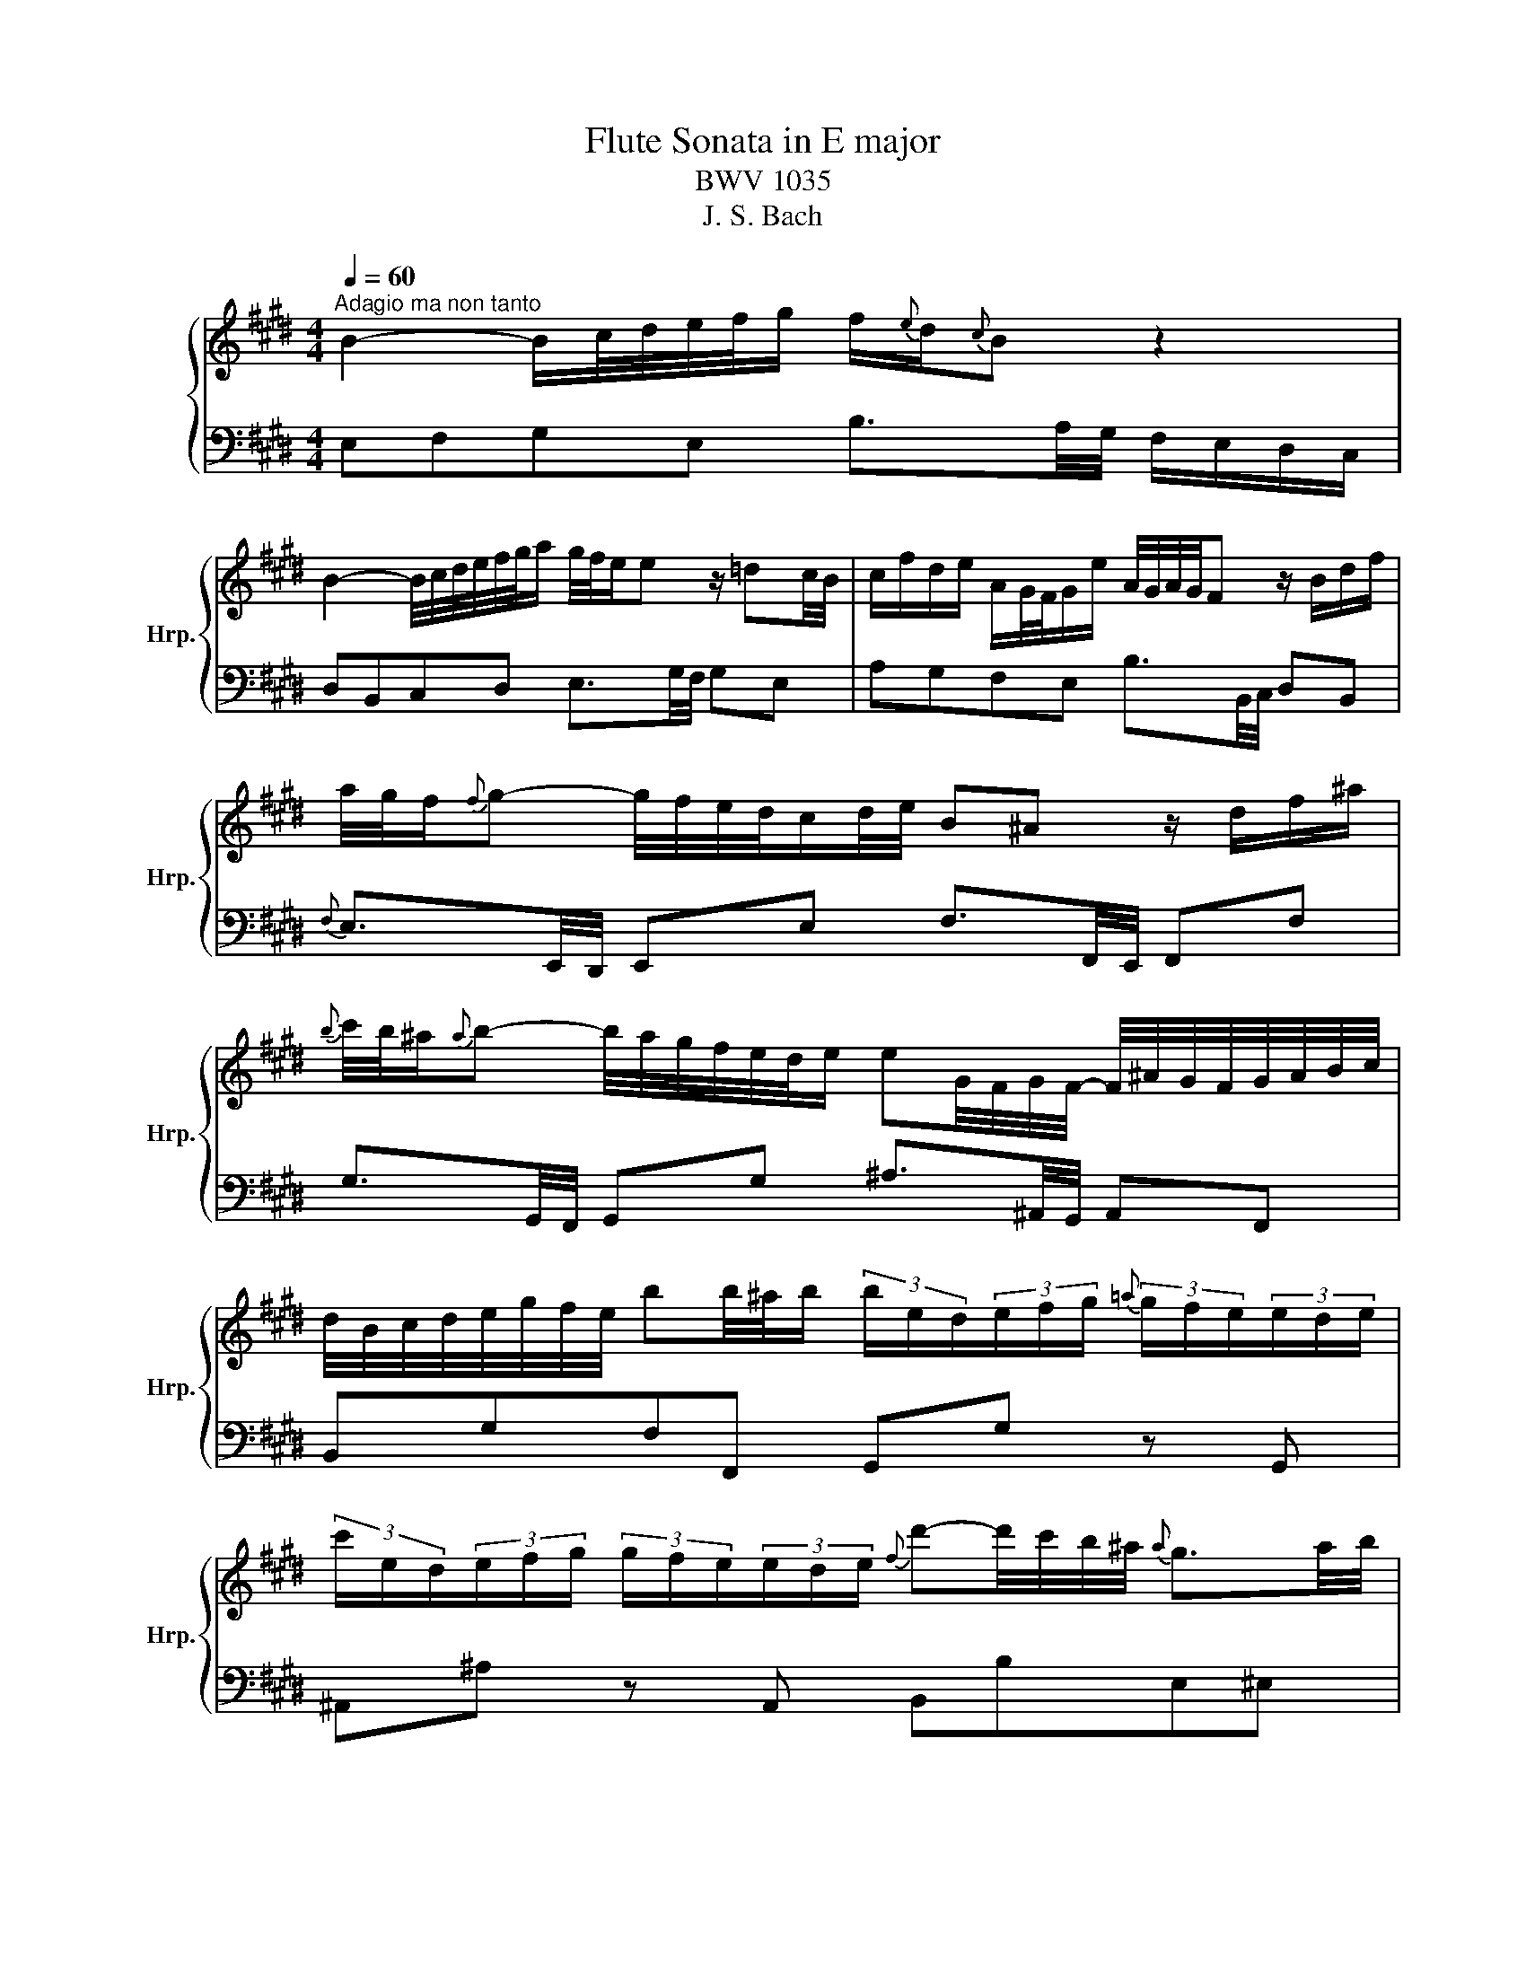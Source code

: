 X:1
T:Flute Sonata in E major
T:BWV 1035
T:J. S. Bach
%%score { 1 | 2 }
L:1/8
Q:1/4=60
M:4/4
K:E
V:1 treble nm="ハープ" snm="Hrp."
V:2 bass 
V:1
"^Adagio ma non tanto" B2- B/c/4d/4e/4f/4g/ f/{e}d/{c}B z2 | %1
 B2- B/4c/4d/4e/4f/4g/4a/ g/4f/4e/e z/ =dc/4B/4 | c/f/d/e/ A/G/4F/4G/e/ A/4G/4A/4G/4F z/ B/d/f/ | %3
 a/4g/4f/{f}g- g/4f/4e/4d/4c/d/4e/4 B^A z/ d/f/^a/ | %4
{b} c'/4b/4^a/{a}b- b/4a/4g/4f/4e/4d/4e/ eG/4F/4G/4F/4- F/4^A/4G/4F/4G/4A/4B/4c/4 | %5
 d/4B/4c/4d/4e/4g/4f/4e/4 bb/4^a/4b/ (3b/e/d/(3e/f/g/{=a} (3g/f/e/(3e/d/e/ | %6
 (3c'/e/d/(3e/f/g/ (3g/f/e/(3e/d/e/{f} d'-d'/4c'/4b/4^a/4{a} g3/2a/4b/4 | %7
 ^e/f/4c/4d/4^A/4B/4=e/4{d} c>B B2 z2 | f2- f/4a/4g/4f/4e/4d/4c/4B/4 B/4A/4G/4A/4G z/ Bc/4=d/4 | %9
 E2- E/4A/4G/4F/4G/4A/4B/4c/4 =d/4c/4B/{B}c z2 | %10
 g2- g/4b/4^a/4g/4f/4^e/4d/4c/4 B/^A/4B/4A z/ cd/4=e/4 | %11
 F2- F/4B/4^A/4G/4A/4B/4c/4d/4 e/4d/4c/{c}d z/ ^ab/4c'/4 | %12
 b/=g/g/^g/ g/b/b/=d/{e} d/4c/4^B/{B}c z/ ba/4g/4 | %13
 a/^e/e/f/ f/a/a/c/{d} c/4^B/4^A/{A}B z/4 f/4g/4a/<g/f/4 | %14
 (3e/c/^B/(3c/d/e/{f} (3e/c/B/(3c/=B/A/ (3f/A/G/(3A/B/c/{d} (3c/B/A/(3B/A/G/ | %15
 (3g/e/d/(3e/f/g/ (3g/f/e/(3e/d/c/ ^a/b/B- B/4d/4c/4B/4c/4d/4e/4f/4 | %16
 g/4b/4a/4g/4f/4e/4a/4f/4 e/4d/4e/4d/4e/4d/4e/ e2 z =c- | c/4B/4^A/{A}B z B g3/4a/8b/8b z =f- | %18
 f/4e/4d/e z e c'3/4d'/8e'/8e'- e'/4d'/4c'/4b/4^a/4g/4^f/4e/4 | %19
 d/4f/4a/4c'/4 b/>A/ GF/4G/4F/4E/4 !fermata!E4 |[M:2/4][Q:1/4=120] z2 z"^Allegro" B | e2 e2 | %22
 e/g/f/e/ d/c/B/A/ | B/e/d/c/ BA | B/4A/4B/4A/4G z B | e/d/e{f} e/d/e- | e/g/f/e/ d/c/B/A/ | %27
 B/e/d/c/ BA | B/4A/4B/4A/4G z g | f/a/g/f/ g/e/d/e/ | f/e/d/c/ B/c/d/e/ | f/a/g/f/ g/e/b | %32
 a/4g/4a/4g/4f z f | g/f/g/a/ g/f/e/d/ | c/e/d/f/ e/g/f/e/ | f/e/f/g/ f/e/d/c/ | %36
 B/d/c/e/ d/f/e/d/ |{f} e/d/e- e/g/f/e/ | ^a/g/f/e/ c'e | d/e/f/B/ d/c/B/^A/ | B/b/^a/g/ fe | %41
 d/f/e/d/ c/e/d/c/ | B/^A/B{c} B/A/B- | B/d/c/B/ c/d/e/f/ | g/f/g{a} g/f/g- | %45
 g/b/^a/g/ a/b/c'/d'/ | e'/d'/e'{d'} c'/b/c' |{b} ^a/g/a =g2- | g/f/e/=d/ c/B/^A/B/ | %49
 ^ef- f/=e/d/c/ | d/B/c/d/ e/g/f/e/ | f/b/^a/g/ f/e/d/c/ | B3 B | e2 e2 | e/g/f/e/ d/c/B/A/ | %55
 B/e/d/c/ BA | B/4A/4B/4A/4G z B | e/d/e{f} e/d/e- | e/g/f/e/ d/c/B/A/ | B/e/d/c/ BA | %60
 B/4A/4B/4A/4G z g | f/a/g/f/ g/e/d/e/ | f/e/d/c/ B/c/d/e/ | f/a/g/f/ g/e/b | a/4g/4a/4g/4f z f | %65
 g/f/g/a/ g/f/e/d/ | c/e/d/f/ e/g/f/e/ | f/e/f/g/ f/e/d/c/ | B/d/c/e/ d/f/e/d/ | %69
{f} e/d/e- e/g/f/e/ | ^a/g/f/e/ c'e | d/e/f/B/ d/c/B/^A/ | B/b/^a/g/ fe | d/f/e/d/ c/e/d/c/ | %74
 B/^A/B{c} B/A/B- | B/d/c/B/ c/d/e/f/ | g/f/g{a} g/f/g- | g/b/^a/g/ a/b/c'/d'/ | %78
 e'/d'/e'{d'} c'/b/c' |{b} ^a/g/a =g2- | g/f/e/=d/ c/B/^A/B/ | ^ef- f/=e/d/c/ | d/B/c/d/ e/g/f/e/ | %83
 f/b/^a/g/ f/e/d/c/ | B3 B | f2 f2 | f/a/g/f/ e/d/c/B/ | b/e/d/e/ f/a/g/f/ | ge z B | g2 g2 | %90
 g/b/a/g/ f/^e/d/c/ | c'/f/^e/f/ g/b/a/g/ | af z c | =d/c/d/e/ d/c/B/A/ | G/B/A/c/ B/=d/c/B/ | %95
 c/B/c/=d/ c/B/A/G/ | F/A/G/B/ A/c/B/A/ | B/A/B- B/=d/c/B/ | ^e/=d/c/B/ gB | A/B/c/F/ AG | F2 z c | %101
 =d/f/e/d/ e/c/B/c/ | =d/B/d/f/ b/d/c/B/ | c/e/=d/c/ d/B/A/B/ | c/A/c/e/ a/g/f/e/ | %105
 d/f/g/a/ c/f/g/a/ | B/c/d/e/ f/g/a/f/ | g/e/a/e/ ba/g/ | a/4g/4a/4g/4f z B | e2 e2 | %110
 e/g/f/e/ d/c/B/A/ | B/e/d/c/ BA | B/4A/4B/4A/4G z B | e/d/e{f} e/d/e- | e/d/e/g/ f/e/d/c/ | %115
 B/e/d/c/ BA | B/4A/4B/4A/4G z B | c/A/G/A/ B/c/d/e/ | f/g/a/b/ a/g/f/e/ | d/B/A/B/ c/d/e/f/ | %120
 g/a/b/c'/ b/a/g/f/ | e/c/B/c/ d/e/f/g/ | a/b/c'/=d'/ c'/b/a/g/ | f/b/a/g/ a/g/f/e/ | %124
 d/g/f/e/ f/e/d/c/ | Bc/d/ e/f/g/a/ | b2- b/g/f/e/ | d/c/B/c/ d/e/f/g/ | a2- a/d/e/f/ | %129
 g/e/f/g/ f/a/g/f/ | e/d/c/B/ c/d/e/f/ | g/a/b/e/ g/f/e/d/ |{d} e3 B | e2 e2 | e/g/f/e/ d/c/B/A/ | %135
 B/e/d/c/ BA | B/4A/4B/4A/4G z B | e/d/e{f} e/d/e- | e/g/f/e/ d/c/B/A/ | B/e/d/c/ BA | %140
 B/4A/4B/4A/4G z g | f/a/g/f/ g/e/d/e/ | f/e/d/c/ B/c/d/e/ | f/a/g/f/ g/e/b | a/4g/4a/4g/4f z f | %145
 g/f/g/a/ g/f/e/d/ | c/e/d/f/ e/g/f/e/ | f/e/f/g/ f/e/d/c/ | B/d/c/e/ d/f/e/d/ | %149
{f} e/d/e- e/g/f/e/ | ^a/g/f/e/ c'e | d/e/f/B/ d/c/B/^A/ | B/b/^a/g/ fe | d/f/e/d/ c/e/d/c/ | %154
 B/^A/B{c} B/A/B- | B/d/c/B/ c/d/e/f/ | g/f/g{a} g/f/g- | g/b/^a/g/ a/b/c'/d'/ | %158
 e'/d'/e'{d'} c'/b/c' |{b} ^a/g/a =g2- | g/f/e/=d/ c/B/^A/B/ | ^ef- f/=e/d/c/ | d/B/c/d/ e/g/f/e/ | %163
 f/b/^a/g/ f/e/d/c/ | B3 B | f2 f2 | f/a/g/f/ e/d/c/B/ | b/e/d/e/ f/a/g/f/ | ge z B | g2 g2 | %170
 g/b/a/g/ f/^e/d/c/ | c'/f/^e/f/ g/b/a/g/ | af z c | =d/c/d/e/ d/c/B/A/ | G/B/A/c/ B/=d/c/B/ | %175
 c/B/c/=d/ c/B/A/G/ | F/A/G/B/ A/c/B/A/ | B/A/B- B/=d/c/B/ | ^e/=d/c/B/ gB | A/B/c/F/ AG | F2 z c | %181
 =d/f/e/d/ e/c/B/c/ | =d/B/d/f/ b/d/c/B/ | c/e/=d/c/ d/B/A/B/ | c/A/c/e/ a/g/f/e/ | %185
 d/f/g/a/ c/f/g/a/ | B/c/d/e/ f/g/a/f/ | g/e/a/e/ ba/g/ | a/4g/4a/4g/4f z B | e2 e2 | %190
 e/g/f/e/ d/c/B/A/ | B/e/d/c/ BA | B/4A/4B/4A/4G z B | e/d/e{f} e/d/e- | e/d/e/g/ f/e/d/c/ | %195
 B/e/d/c/ BA | B/4A/4B/4A/4G z B | c/A/G/A/ B/c/d/e/ | f/g/a/b/ a/g/f/e/ | d/B/A/B/ c/d/e/f/ | %200
 g/a/b/c'/ b/a/g/f/ | e/c/B/c/ d/e/f/g/ | a/b/c'/=d'/ c'/b/a/g/ | f/b/a/g/ a/g/f/e/ | %204
 d/g/f/e/ f/e/d/c/ | Bc/d/ e/f/g/a/ | b2- b/g/f/e/ | d/c/B/c/ d/e/f/g/ | a2- a/d/e/f/ | %209
 g/e/f/g/ f/a/g/f/ | e/d/c/B/ c/d/e/f/ | g/a/b/e/ g/f/e/d/ |{d} e3 z | %213
[M:6/8]"^Sicilliano"[Q:1/4=80] z3 z2 g | c>ed efg | f/a/ g2- g2 ^B | c/f/e/d/e/c/ F/^B/c/e/d | %217
 G3- G2 f |{f} d'>^bc' b/a/g/f/^e/f/ |{f} ^e>gf gc=e |{e} c'>^ab a/g/f/e/d/c/ |{c} d>fe fB{f}a | %222
{a} g3/2f/4e/4f Bed |{e} =g3- gf/e/d/c/ | B/d/e/c/^A/B/{f} g>ag/4f/4g/4f/4 | e3- e2 b | c>ed efg | %227
 f/a/ g2- g2 ^B | c/f/e/d/e/c/ F/^B/c/e/d | G3- G2 f |{f} d'>^bc' b/a/g/f/^e/f/ |{f} ^e>gf gc=e | %232
{e} c'>^ab a/g/f/e/d/c/ |{c} d>fe fB{f}a |{a} g3/2f/4e/4f Bed |{e} =g3- gf/e/d/c/ | %236
 B/d/e/c/^A/B/{f} g>ag/4f/4g/4f/4 | e3- e2 b | e>gf gab |{a} c' b2- b>ag/f/ | %240
 ^e/f/g/=d/c/B/ c/e/g/B/A/G/ | A3- A2 f | =d'/b/=g/f/g/^a/ b/g/^e/d/e/f/ | %243
 g/=d/B/^A/B/c/ d/B/G/F/G/^e/ |{^e} f>ba- a/g/a/4g/4f/g/4f/4e/ |{^e} f3- f2 c | %246
 a>c'b{b} c'b/a/g/f/ | e/d/ b2- b2 a |{a} g>ef e/f/g/^a/b/c'/ | f3- f2 a | ^B>dc d/e/f/g/a/f/ | %251
 g/f/e/d/c/^B/ c/=B/A/G/A/=G/ | G>fe- e/d/e/d/c/^B/ | c3- c2 b | e>gf gab |{a} c' b2- b>ag/f/ | %256
 ^e/f/g/=d/c/B/ c/e/g/B/A/G/ | A3- A2 f | =d'/b/=g/f/g/^a/ b/g/^e/d/e/f/ | %259
 g/=d/B/^A/B/c/ d/B/G/F/G/^e/ |{^e} f>ba- a/g/a/4g/4f/g/4f/4e/ |{^e} f3- f2 c | %262
 a>c'b{b} c'b/a/g/f/ | e/d/ b2- b2 a |{a} g>ef e/f/g/^a/b/c'/ | f3- f2 a | ^B>dc d/e/f/g/a/f/ | %267
 g/f/e/d/c/^B/ c/=B/A/G/A/=G/ | G>fe- e/d/e/d/c/^B/ | c3- c2 z | %270
[M:3/4]"^Allegro assai"[Q:1/4=120] z2 z B GB/4A/4B/4A/4 | Bd eB z/ c/d/e/ | fG Ac z/ c/B/A/ | %273
 G/B/e/d/ e/B/g/f/ g/e/b | e/4d/4e/4d/4c/d/ B2 z2 | z6 | z6 | z6 | z2 z B GB/4A/4B/4A/4 | %279
 Bd eB z/ c/d/e/ | fG Ac z/ c/B/A/ | G/B/e/d/ e/B/g/f/ g/e/b | e/4d/4e/4d/4c/d/ Bf df/4e/4f/4e/4 | %283
 f^a be- e/d/f/=a/ | g/e/B/G/ Eg eg/4f/4g/4f/4 | g^b c'f- f/^e/g/=b/ | %286
 ^a/f/c/^A/ G/4F/4G/4F/4G/4F/4G/ A/B/c/d/ | e/f/e/d/ e/g/f/g/ c/e/d/e/ | ^a/b/a/g/ a/c'/b/c'/ fe' | %289
 z d' z c' z/ b/c'/^a/ | b/f/e/d/ e/f/d/e/ cb | z/ e/d/c/ d/e/c/d/ Bb | %292
 z/ d/c/B/ c/d/B/c/ ^A/c/e/c/ | gf- f/e/d/f/ e/d/c/e/ | d/B/^A/B/ c/d/e/f/ g/b/^a/c'/ | %295
 b^a/g/ f/e/d/c/ B/^A/G/F/ | E>e d2 d/4c/4B/c | B3 B GB/4A/4B/4A/4 | Bd eB z/ c/d/e/ | %299
 fG Ac z/ c/B/A/ | G/B/e/d/ e/B/g/f/ g/e/b | e/4d/4e/4d/4c/d/ B2 z2 | z6 | z6 | z6 | %305
 z2 z B GB/4A/4B/4A/4 | Bd eB z/ c/d/e/ | fG Ac z/ c/B/A/ | G/B/e/d/ e/B/g/f/ g/e/b | %309
 e/4d/4e/4d/4c/d/ Bf df/4e/4f/4e/4 | f^a be- e/d/f/=a/ | g/e/B/G/ Eg eg/4f/4g/4f/4 | %312
 g^b c'f- f/^e/g/=b/ | ^a/f/c/^A/ G/4F/4G/4F/4G/4F/4G/ A/B/c/d/ | e/f/e/d/ e/g/f/g/ c/e/d/e/ | %315
 ^a/b/a/g/ a/c'/b/c'/ fe' | z d' z c' z/ b/c'/^a/ | b/f/e/d/ e/f/d/e/ cb | z/ e/d/c/ d/e/c/d/ Bb | %319
 z/ d/c/B/ c/d/B/c/ ^A/c/e/c/ | gf- f/e/d/f/ e/d/c/e/ | d/B/^A/B/ c/d/e/f/ g/b/^a/c'/ | %322
 b^a/g/ f/e/d/c/ B/^A/G/F/ | E>e d2 d/4c/4B/c | B3 f de | f^A Ba z/ g/f/a/ | gd e=d' z/ c'/b/d'/ | %327
 c'/f/^e/f/ b/g/a/f/ g/e/f/g/ | f/^e/d/c/ c'2- c'/g/a/b/ | a/f/^e/f/ =d/c/d/c'/ b/g/a/f/ | %330
 g/e/d/e/ c/^B/c/b/ a/f/g/e/ | f/d/c/d/ ^B/^A/B/a/ g/e/f/d/ | e/c/^B/c/ d/c/B/c/ ^e/c/B/c/ | %333
 f/c/^B/c/ g/c/B/c/ a/g/f/e/ | d/e/f/d/ ^B/c/d/B/ F/A/G/F/ | Eg z/ c/^B/f/ e/c/d/B/ | %336
{^B} c3 g ^eg/4f/4g/4f/4 | g^b c'f- f/^e/g/=b/ | a/f/c/A/ Ff df/4e/4f/4e/4 | f^a be- e/d/f/=a/ | %340
 g/e/B/G/ E/F/G/A/ B/c/=d/B/ | c/e/f/g/ f/e/g/f/ aB | z/ d/e/f/ e/d/f/e/ gA | %343
 z/ c/d/e/ d/c/e/d/ f/d/B/d/ | f/a/c'- c'/b/a/c'/ b/a/g/f/ | g/b/c'/b/ a/g/f/e/ g/f/e/d/ | %346
 e/c/=d- d/g/a/b/ a/g/f/e/ | =d/B/c- c/e/^d/c/ d/e/f/g/ | ad z f z A | G/E/F/G/ A/B/c/d/ e/f/g/a/ | %350
 b>e g2 g/4f/4e/f | e3 f de | f^A Ba z/ g/f/a/ | gd e=d' z/ c'/b/d'/ | %354
 c'/f/^e/f/ b/g/a/f/ g/e/f/g/ | f/^e/d/c/ c'2- c'/g/a/b/ | a/f/^e/f/ =d/c/d/c'/ b/g/a/f/ | %357
 g/e/d/e/ c/^B/c/b/ a/f/g/e/ | f/d/c/d/ ^B/^A/B/a/ g/e/f/d/ | e/c/^B/c/ d/c/B/c/ ^e/c/B/c/ | %360
 f/c/^B/c/ g/c/B/c/ a/g/f/e/ | d/e/f/d/ ^B/c/d/B/ F/A/G/F/ | Eg z/ c/^B/f/ e/c/d/B/ | %363
{^B} c3 g ^eg/4f/4g/4f/4 | g^b c'f- f/^e/g/=b/ | a/f/c/A/ Ff df/4e/4f/4e/4 | f^a be- e/d/f/=a/ | %367
 g/e/B/G/ E/F/G/A/ B/c/=d/B/ | c/e/f/g/ f/e/g/f/ aB | z/ d/e/f/ e/d/f/e/ gA | %370
 z/ c/d/e/ d/c/e/d/ f/d/B/d/ | f/a/c'- c'/b/a/c'/ b/a/g/f/ | g/b/c'/b/ a/g/f/e/ g/f/e/d/ | %373
 e/c/=d- d/g/a/b/ a/g/f/e/ | =d/B/c- c/e/^d/c/ d/e/f/g/ | ad z f z A | G/E/F/G/ A/B/c/d/ e/f/g/a/ | %377
 b>e g2 g/4f/4e/f | e3 z z2 |] %379
V:2
 E,F,G,E, B,3/2A,/4G,/4 F,/E,/D,/C,/ | D,B,,C,D, E,3/2G,/4F,/4 G,E, | %2
 A,G,F,E, B,3/2B,,/4C,/4 D,B,, |{F,} E,3/2E,,/4D,,/4 E,,E, F,3/2F,,/4E,,/4 F,,F, | %4
 G,3/2G,,/4F,,/4 G,,G, ^A,3/2^A,,/4G,,/4 A,,F,, | B,,G,F,F,, G,,G, z G,, | %6
 ^A,,^A, z A,, B,,B,E,^E, | F,E,F,F,, B,,3/2D,/4C,/4 D,/E,/F,/G,/ | A,F,D,B,, E,3/2B,/4C/4 =DB, | %9
 G,/A,/B,/A,/ G,E, A,3/2B,/4C/4 B,/A,/G,/F,/ | ^E,G,E,C, F,3/2C/4D/4 EC | %11
 ^A,/B,/C/B,/ A,G, =G,3/2^G,/4A,/4 D,=G, | G,2 z F, ^E,3/2F,/4G,/4 C,E, | %13
 F,2 z E, D,3/2E,/4F,/4 ^B,,G,, | C,C z C, D,D z D, | E,E z E,- E,D,/>C,/ D,B,, | %16
 E,A,B,B,, E,3/2E/4D/4 EE, | D,3/2D/4C/4 DD, =D,3/2=D/4C/4 DD, | %18
 C,3/2C/4B,/4 CG, ^A,3/2^A,,/4G,,/4 A,,C, | F,G,/>A,/ B,B,, !fermata!E,4 |[M:2/4] z2 z z | %21
 z E, G,E, | C,C z F, | G,A, B,B,, | E,B,, E,,2 | z E, G,E, | C,C z F, | G,A, B,B,, | E,B,, E,,E, | %29
 D, z E, z | B,,B, G,E, | D, z E, z | B,B,, D,B,, | z E, EG, | ^A,B, CA, | z D, DF, | G,^A, B,G, | %37
 z C, C^A, | F,G, ^A,F, | B,D, E,F, | G,C ^A,F, | B,G, E,F, | B,, z ^A,, z | G,,A, G,F, | %44
 E, z D, z | C,F, E,D, | C, z E, z | F, z z/ C/=D/E/ | ^A,B, E,=G, | F,F,, G,,^A,, | B,, z C, z | %51
 z D, E,F, | B,,3 z | z E, G,E, | C,C z F, | G,A, B,B,, | E,B,, E,,2 | z E, G,E, | C,C z F, | %59
 G,A, B,B,, | E,B,, E,,E, | D, z E, z | B,,B, G,E, | D, z E, z | B,B,, D,B,, | z E, EG, | %66
 ^A,B, CA, | z D, DF, | G,^A, B,G, | z C, C^A, | F,G, ^A,F, | B,D, E,F, | G,C ^A,F, | B,G, E,F, | %74
 B,, z ^A,, z | G,,A, G,F, | E, z D, z | C,F, E,D, | C, z E, z | F, z z/ C/=D/E/ | ^A,B, E,=G, | %81
 F,F,, G,,^A,, | B,, z C, z | z D, E,F, | B,,3 z | z B, D,F, | B,,B, z A, | G,C A,B, | %88
 E,G,/F,/ E,D, | C,C G,B, | ^E,C z B, | A,=D B,C | F,A,/G,/ A,F, | z B, B,,=D, | E,F, G,E, | %95
 z A, A,,C, | =D,E, F,D, | z G,, G,^E, | C,D, ^E,C, | F,A,, B,,C, | F,,F,/G,/ A,F, | B, z ^A, z | %102
 z B, G,E, | A, z G, z | z A, CA, | F, z E, z | D,F, D,B,, | E,C, G,,A,, | %108
 B,,/A,,/B,,/C,/ B,,/A,,/G,,/F,,/ | E,,E, G,E, | C,C z F, | G,A, B,B,, | E,B,, E,,2 | z E, G,E, | %114
 C,C z F, | G,A, B,B,, | E,E,,/F,,/ G,,E,, | A,, z G,, z | z F,, G,,A,, | B,, z A,, z | %120
 z G,, A,,B,, | C, z B,, z | z A,, B,,C, | D,B,, E,C, | B,,2 z B,, | E, z E, z | %126
 E,/G,/F,/E,/ F,/E,/D,/C,/ | F, z F, z | F,/A,/G,/F,/ G,/F,/E,/D,/ | E, z A,, z | z A, G,F, | %131
 E,G,, A,,B,, | E,,3 z | z E, G,E, | C,C z F, | G,A, B,B,, | E,B,, E,,2 | z E, G,E, | C,C z F, | %139
 G,A, B,B,, | E,B,, E,,E, | D, z E, z | B,,B, G,E, | D, z E, z | B,B,, D,B,, | z E, EG, | %146
 ^A,B, CA, | z D, DF, | G,^A, B,G, | z C, C^A, | F,G, ^A,F, | B,D, E,F, | G,C ^A,F, | B,G, E,F, | %154
 B,, z ^A,, z | G,,A, G,F, | E, z D, z | C,F, E,D, | C, z E, z | F, z z/ C/=D/E/ | ^A,B, E,=G, | %161
 F,F,, G,,^A,, | B,, z C, z | z D, E,F, | B,,3 z | z B, D,F, | B,,B, z A, | G,C A,B, | %168
 E,G,/F,/ E,D, | C,C G,B, | ^E,C z B, | A,=D B,C | F,A,/G,/ A,F, | z B, B,,=D, | E,F, G,E, | %175
 z A, A,,C, | =D,E, F,D, | z G,, G,^E, | C,D, ^E,C, | F,A,, B,,C, | F,,F,/G,/ A,F, | B, z ^A, z | %182
 z B, G,E, | A, z G, z | z A, CA, | F, z E, z | D,F, D,B,, | E,C, G,,A,, | %188
 B,,/A,,/B,,/C,/ B,,/A,,/G,,/F,,/ | E,,E, G,E, | C,C z F, | G,A, B,B,, | E,B,, E,,2 | z E, G,E, | %194
 C,C z F, | G,A, B,B,, | E,E,,/F,,/ G,,E,, | A,, z G,, z | z F,, G,,A,, | B,, z A,, z | %200
 z G,, A,,B,, | C, z B,, z | z A,, B,,C, | D,B,, E,C, | B,,2 z B,, | E, z E, z | %206
 E,/G,/F,/E,/ F,/E,/D,/C,/ | F, z F, z | F,/A,/G,/F,/ G,/F,/E,/D,/ | E, z A,, z | z A, G,F, | %211
 E,G,, A,,B,, | E,,3 z |[M:6/8] z6 | z3 z2 G, | C,>E,D, E,F,G, | F,/A,/ G,2- G,2 ^B,, | %217
 C,/F,/E,/D,/E,/C,/ F,,/^B,,/C,/E,/D, | G,,3- G,,2 G, | C>B,=D C/B,/^A,/G,/A,/C/ | F,3- F,2 F,, | %221
 B,,>A,,C, B,,/A,,/G,,/F,,/E,,/D,,/ | E,,C,A,, B,,2 B, | ^A,/B,/C/D/E/C/ F,2 E, | D,G,E, B,2 B,, | %225
 E,>B,,G,, E,,2 z | z3 z2 G, | C,>E,D, E,F,G, | F,/A,/ G,2- G,2 ^B,, | %229
 C,/F,/E,/D,/E,/C,/ F,,/^B,,/C,/E,/D, | G,,3- G,,2 G, | C>B,=D C/B,/^A,/G,/A,/C/ | F,3- F,2 F,, | %233
 B,,>A,,C, B,,/A,,/G,,/F,,/E,,/D,,/ | E,,C,A,, B,,2 B, | ^A,/B,/C/D/E/C/ F,2 E, | D,G,E, B,2 B,, | %237
 E,>B,,G,, E,,2 z | z3 z2 B, | E,>G,F, G,A,B, |{A,} C B,2- B,2 ^E, | %241
 F,/G,/A,/E,/=D,/C,/ D,/F,/A,/C,/B,,/A,,/ | B,,>=D,C, D,B, z | ^E,>F,G, B,,E, z | %244
 A,,=D,C, B,,C,C,, | F,,>A,,G,, A,,B,,C, | F,,3- F,,2 A,, | B,,>G,,A,, G,,A,,/B,,/C,/D,/ | %248
 E,/F,/{C,} ^B,,2 C,2 G, | A,>B,G, A,/G,/F,/E,/D,/C,/ | D,/E,/F,/G,/A,/F,/ ^B,,/C,/D,/E,/F,/D,/ | %251
 E,F,G, A,F,D, | ^B,,G,,C, F,G,G,, | C,>E,G, C2 z | z3 z2 B, | E,>G,F, G,A,B, | %256
{A,} C B,2- B,2 ^E, | F,/G,/A,/E,/=D,/C,/ D,/F,/A,/C,/B,,/A,,/ | B,,>=D,C, D,B, z | %259
 ^E,>F,G, B,,E, z | A,,=D,C, B,,C,C,, | F,,>A,,G,, A,,B,,C, | F,,3- F,,2 A,, | %263
 B,,>G,,A,, G,,A,,/B,,/C,/D,/ | E,/F,/{C,} ^B,,2 C,2 G, | A,>B,G, A,/G,/F,/E,/D,/C,/ | %266
 D,/E,/F,/G,/A,/F,/ ^B,,/C,/D,/E,/F,/D,/ | E,F,G, A,F,D, | ^B,,G,,C, F,G,G,, | C,>E,G, C2 z | %270
[M:3/4] z2 z2 E,,2 | E,2 z G, F,E, | D,2 z E, F,D, | E,2 z B,, E,G, | B,2 z B,,/C,/ D,/E,/F,/G,/ | %275
 A,/B,/A,/G,/ A,/C/B,/C/ F,/A,/G,/A,/ | D,/E,/D,/C,/ D,/F,/E,/F,/ B,,/D,/C,/D,/ | %277
 G,,E, A,,F, B,,D, | E,B,, E,,2 z2 | E,2 z G, F,E, | D,2 z E, F,D, | E,2 z B,, E,G, | B,2 B,,2 z2 | %283
 z2 z G, F,B, | E,2 z2 z2 | z2 z D, G,C, | F,2 z F, E,D, | C,C/B,/ CD E z | %288
 z C,/B,,/ C,G,, ^A,,F,, | B,, z E,, z F,, z | G,,2 z G, E,C, | F,,2 z F, D,B,, | %292
 E,,2 z E, C,^A,, | D,,D, E,F, G,^A, | B,F, G,^A, B,C | DB,, C,D, E,F, | G,E, F,2 F,,2 | %297
 B,,3 z E,,2 | E,2 z G, F,E, | D,2 z E, F,D, | E,2 z B,, E,G, | B,2 z B,,/C,/ D,/E,/F,/G,/ | %302
 A,/B,/A,/G,/ A,/C/B,/C/ F,/A,/G,/A,/ | D,/E,/D,/C,/ D,/F,/E,/F,/ B,,/D,/C,/D,/ | %304
 G,,E, A,,F, B,,D, | E,B,, E,,2 z2 | E,2 z G, F,E, | D,2 z E, F,D, | E,2 z B,, E,G, | B,2 B,,2 z2 | %310
 z2 z G, F,B, | E,2 z2 z2 | z2 z D, G,C, | F,2 z F, E,D, | C,C/B,/ CD E z | %315
 z C,/B,,/ C,G,, ^A,,F,, | B,, z E,, z F,, z | G,,2 z G, E,C, | F,,2 z F, D,B,, | %319
 E,,2 z E, C,^A,, | D,,D, E,F, G,^A, | B,F, G,^A, B,C | DB,, C,D, E,F, | G,E, F,2 F,,2 | %324
 B,,3 z B,2 | D,2 z F, B,,D, | E,,2 z B, E,G, | A,,=D, z C, z B,, | C,2 z D, ^E,C, | %329
 F,A, z B,, z =D, | E,G, z A,, z C, | D,F, z G,, z ^B,, | C,E, z F,, z G,, | z A,, C,^E, F,G, | %334
 A,D, z F, z ^B,, | C,E,, A,,F,, G,,G, | C,G, C2 z2 | z2 z A, G,C | F,2 z2 z2 | z2 z G, F,B, | %340
 E,2 z B,, G,,E,, | A,,2 z B,, C,D, | G,,2 z A,, B,,C, | F,,2 z G,, A,,A,- | %344
 A,F,/G,/4A,/4 D,F, D,B,, | E,G,, C,A,, B,,B, | G,B,/G,/ E,E,, F,,G,, | z A,, A,B, A,G, | %348
 F, z D, z B,, z | E,E DC B,A, | G,A, B,2 B,,2 | E,,3 z B,2 | D,2 z F, B,,D, | E,,2 z B, E,G, | %354
 A,,=D, z C, z B,, | C,2 z D, ^E,C, | F,A, z B,, z =D, | E,G, z A,, z C, | D,F, z G,, z ^B,, | %359
 C,E, z F,, z G,, | z A,, C,^E, F,G, | A,D, z F, z ^B,, | C,E,, A,,F,, G,,G, | C,G, C2 z2 | %364
 z2 z A, G,C | F,2 z2 z2 | z2 z G, F,B, | E,2 z B,, G,,E,, | A,,2 z B,, C,D, | G,,2 z A,, B,,C, | %370
 F,,2 z G,, A,,A,- | A,F,/G,/4A,/4 D,F, D,B,, | E,G,, C,A,, B,,B, | G,B,/G,/ E,E,, F,,G,, | %374
 z A,, A,B, A,G, | F, z D, z B,, z | E,E DC B,A, | G,A, B,2 B,,2 | E,,3 z z2 |] %379

